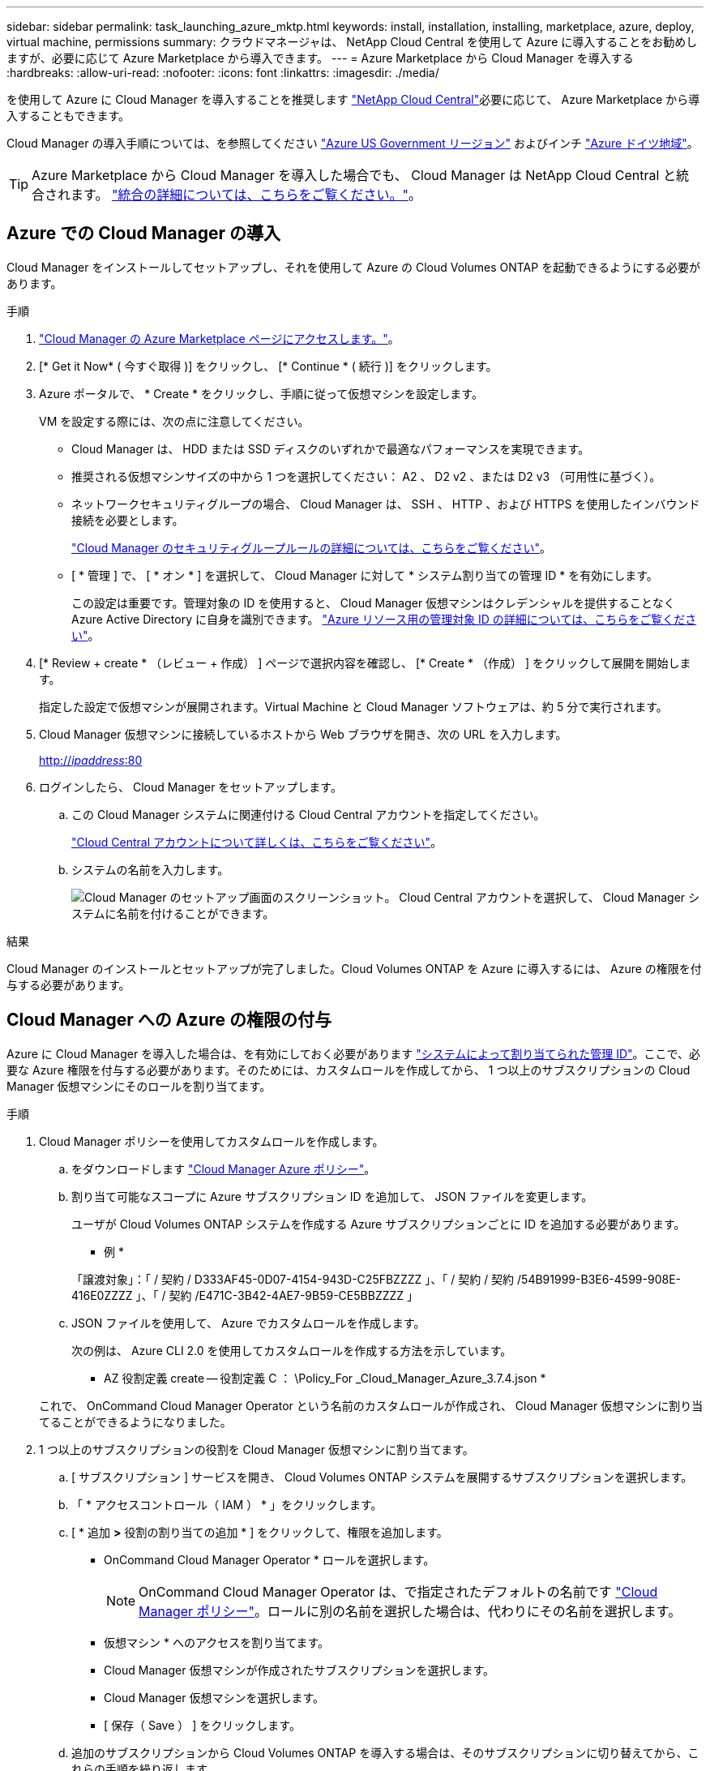 ---
sidebar: sidebar 
permalink: task_launching_azure_mktp.html 
keywords: install, installation, installing, marketplace, azure, deploy, virtual machine, permissions 
summary: クラウドマネージャは、 NetApp Cloud Central を使用して Azure に導入することをお勧めしますが、必要に応じて Azure Marketplace から導入できます。 
---
= Azure Marketplace から Cloud Manager を導入する
:hardbreaks:
:allow-uri-read: 
:nofooter: 
:icons: font
:linkattrs: 
:imagesdir: ./media/


[role="lead"]
を使用して Azure に Cloud Manager を導入することを推奨します https://cloud.netapp.com["NetApp Cloud Central"^]必要に応じて、 Azure Marketplace から導入することもできます。

Cloud Manager の導入手順については、を参照してください link:task_installing_azure_gov.html["Azure US Government リージョン"] およびインチ link:task_installing_azure_germany.html["Azure ドイツ地域"]。


TIP: Azure Marketplace から Cloud Manager を導入した場合でも、 Cloud Manager は NetApp Cloud Central と統合されます。 link:concept_cloud_central.html["統合の詳細については、こちらをご覧ください。"]。



== Azure での Cloud Manager の導入

Cloud Manager をインストールしてセットアップし、それを使用して Azure の Cloud Volumes ONTAP を起動できるようにする必要があります。

.手順
. https://azure.microsoft.com/en-us/marketplace/partners/netapp/netapp-oncommand-cloud-manager/["Cloud Manager の Azure Marketplace ページにアクセスします。"^]。
. [* Get it Now* ( 今すぐ取得 )] をクリックし、 [* Continue * ( 続行 )] をクリックします。
. Azure ポータルで、 * Create * をクリックし、手順に従って仮想マシンを設定します。
+
VM を設定する際には、次の点に注意してください。

+
** Cloud Manager は、 HDD または SSD ディスクのいずれかで最適なパフォーマンスを実現できます。
** 推奨される仮想マシンサイズの中から 1 つを選択してください： A2 、 D2 v2 、または D2 v3 （可用性に基づく）。
** ネットワークセキュリティグループの場合、 Cloud Manager は、 SSH 、 HTTP 、および HTTPS を使用したインバウンド接続を必要とします。
+
link:reference_security_groups_azure.html["Cloud Manager のセキュリティグループルールの詳細については、こちらをご覧ください"]。

** [ * 管理 ] で、 [ * オン * ] を選択して、 Cloud Manager に対して * システム割り当ての管理 ID * を有効にします。
+
この設定は重要です。管理対象の ID を使用すると、 Cloud Manager 仮想マシンはクレデンシャルを提供することなく Azure Active Directory に自身を識別できます。 https://docs.microsoft.com/en-us/azure/active-directory/managed-identities-azure-resources/overview["Azure リソース用の管理対象 ID の詳細については、こちらをご覧ください"^]。



. [* Review + create * （レビュー + 作成） ] ページで選択内容を確認し、 [* Create * （作成） ] をクリックして展開を開始します。
+
指定した設定で仮想マシンが展開されます。Virtual Machine と Cloud Manager ソフトウェアは、約 5 分で実行されます。

. Cloud Manager 仮想マシンに接続しているホストから Web ブラウザを開き、次の URL を入力します。
+
http://_ipaddress_:80[]

. ログインしたら、 Cloud Manager をセットアップします。
+
.. この Cloud Manager システムに関連付ける Cloud Central アカウントを指定してください。
+
link:concept_cloud_central_accounts.html["Cloud Central アカウントについて詳しくは、こちらをご覧ください"]。

.. システムの名前を入力します。
+
image:screenshot_set_up_cloud_manager.gif["Cloud Manager のセットアップ画面のスクリーンショット。 Cloud Central アカウントを選択して、 Cloud Manager システムに名前を付けることができます。"]





.結果
Cloud Manager のインストールとセットアップが完了しました。Cloud Volumes ONTAP を Azure に導入するには、 Azure の権限を付与する必要があります。



== Cloud Manager への Azure の権限の付与

Azure に Cloud Manager を導入した場合は、を有効にしておく必要があります https://docs.microsoft.com/en-us/azure/active-directory/managed-identities-azure-resources/overview["システムによって割り当てられた管理 ID"^]。ここで、必要な Azure 権限を付与する必要があります。そのためには、カスタムロールを作成してから、 1 つ以上のサブスクリプションの Cloud Manager 仮想マシンにそのロールを割り当てます。

.手順
. Cloud Manager ポリシーを使用してカスタムロールを作成します。
+
.. をダウンロードします https://mysupport.netapp.com/cloudontap/iampolicies["Cloud Manager Azure ポリシー"^]。
.. 割り当て可能なスコープに Azure サブスクリプション ID を追加して、 JSON ファイルを変更します。
+
ユーザが Cloud Volumes ONTAP システムを作成する Azure サブスクリプションごとに ID を追加する必要があります。

+
* 例 *

+
「譲渡対象」：「 / 契約 / D333AF45-0D07-4154-943D-C25FBZZZZ 」、「 / 契約 / 契約 /54B91999-B3E6-4599-908E-416E0ZZZZ 」、「 / 契約 /E471C-3B42-4AE7-9B59-CE5BBZZZZ 」

.. JSON ファイルを使用して、 Azure でカスタムロールを作成します。
+
次の例は、 Azure CLI 2.0 を使用してカスタムロールを作成する方法を示しています。

+
* AZ 役割定義 create -- 役割定義 C ： \Policy_For _Cloud_Manager_Azure_3.7.4.json *

+
これで、 OnCommand Cloud Manager Operator という名前のカスタムロールが作成され、 Cloud Manager 仮想マシンに割り当てることができるようになりました。



. 1 つ以上のサブスクリプションの役割を Cloud Manager 仮想マシンに割り当てます。
+
.. [ サブスクリプション ] サービスを開き、 Cloud Volumes ONTAP システムを展開するサブスクリプションを選択します。
.. 「 * アクセスコントロール（ IAM ） * 」をクリックします。
.. [ * 追加 *>* 役割の割り当ての追加 * ] をクリックして、権限を追加します。
+
*** OnCommand Cloud Manager Operator * ロールを選択します。
+

NOTE: OnCommand Cloud Manager Operator は、で指定されたデフォルトの名前です https://mysupport.netapp.com/info/web/ECMP11022837.html["Cloud Manager ポリシー"]。ロールに別の名前を選択した場合は、代わりにその名前を選択します。

*** 仮想マシン * へのアクセスを割り当てます。
*** Cloud Manager 仮想マシンが作成されたサブスクリプションを選択します。
*** Cloud Manager 仮想マシンを選択します。
*** [ 保存（ Save ） ] をクリックします。


.. 追加のサブスクリプションから Cloud Volumes ONTAP を導入する場合は、そのサブスクリプションに切り替えてから、これらの手順を繰り返します。




.結果
Cloud Manager には、クラウドボリューム ONTAP を Azure に導入して管理するために必要な権限が付与されました。
